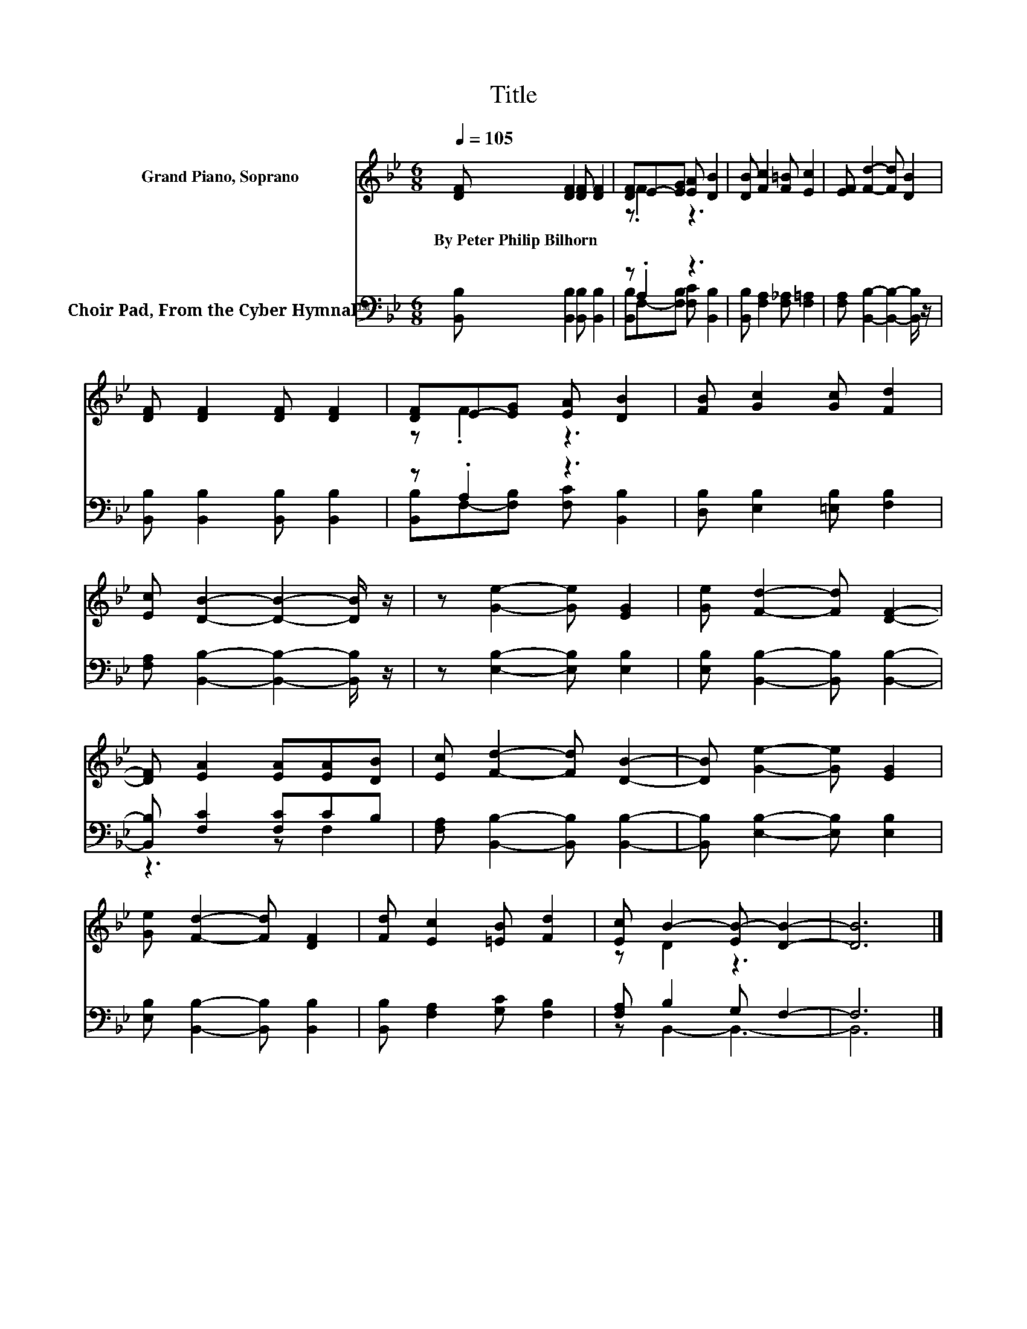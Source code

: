 X:1
T:Title
%%score ( 1 2 ) ( 3 4 )
L:1/8
Q:1/4=105
M:6/8
K:Bb
V:1 treble nm="Grand Piano, Soprano"
V:2 treble 
V:3 bass nm="Choir Pad, From the Cyber Hymnal™"
V:4 bass 
V:1
 [DF] [DF]2 [DF] [DF]2 | [DF]E-[EG] [EA] [DB]2 | [DB] [Fc]2 [F=B] [Ec]2 | [EF] [Fd]2- [Fd] [DB]2 | %4
w: By~Peter~Philip~Bilhorn * * *||||
 [DF] [DF]2 [DF] [DF]2 | [DF]E-[EG] [EA] [DB]2 | [FB] [Gc]2 [Gc] [Fd]2 | %7
w: |||
 [Ec] [DB]2- [DB]2- [DB]/ z/ | z [Ge]2- [Ge] [EG]2 | [Ge] [Fd]2- [Fd] [DF]2- | %10
w: |||
 [DF] [EA]2 [EA][EA][DB] | [Ec] [Fd]2- [Fd] [DB]2- | [DB] [Ge]2- [Ge] [EG]2 | %13
w: |||
 [Ge] [Fd]2- [Fd] [DF]2 | [Fd] [Ec]2 [=EB] [Fd]2 | [Ec] B2- [EB-] [DB]2- | [DB]6 |] %17
w: ||||
V:2
 x6 | z .F2 z3 | x6 | x6 | x6 | z .F2 z3 | x6 | x6 | x6 | x6 | x6 | x6 | x6 | x6 | x6 | z D2 z3 | %16
 x6 |] %17
V:3
 [B,,B,] [B,,B,]2 [B,,B,] [B,,B,]2 | z .A,2 z3 | [B,,B,] [F,A,]2 [F,_A,] [F,=A,]2 | %3
 [F,A,] [B,,B,]2- [B,,B,]2- [B,,B,]/ z/ | [B,,B,] [B,,B,]2 [B,,B,] [B,,B,]2 | z .A,2 z3 | %6
 [D,B,] [E,B,]2 [=E,B,] [F,B,]2 | [F,A,] [B,,B,]2- [B,,B,]2- [B,,B,]/ z/ | %8
 z [E,B,]2- [E,B,] [E,B,]2 | [E,B,] [B,,B,]2- [B,,B,] [B,,B,]2- | [B,,B,] [F,C]2 [F,C]CB, | %11
 [F,A,] [B,,B,]2- [B,,B,] [B,,B,]2- | [B,,B,] [E,B,]2- [E,B,] [E,B,]2 | %13
 [E,B,] [B,,B,]2- [B,,B,] [B,,B,]2 | [B,,B,] [F,A,]2 [G,C] [F,B,]2 | [F,A,] B,2 G, F,2- | F,6 |] %17
V:4
 x6 | [B,,B,]F,-[F,B,] [F,C] [B,,B,]2 | x6 | x6 | x6 | [B,,B,]F,-[F,B,] [F,C] [B,,B,]2 | x6 | x6 | %8
 x6 | x6 | z3 z F,2 | x6 | x6 | x6 | x6 | z B,,2- B,,3- | B,,6 |] %17

